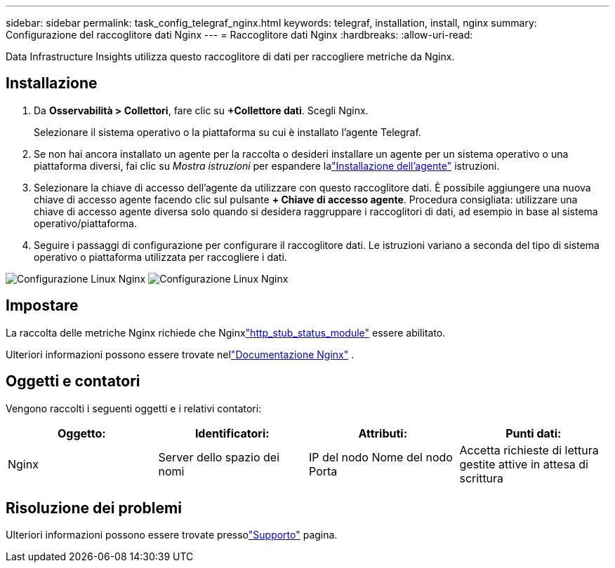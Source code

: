 ---
sidebar: sidebar 
permalink: task_config_telegraf_nginx.html 
keywords: telegraf, installation, install, nginx 
summary: Configurazione del raccoglitore dati Nginx 
---
= Raccoglitore dati Nginx
:hardbreaks:
:allow-uri-read: 


[role="lead"]
Data Infrastructure Insights utilizza questo raccoglitore di dati per raccogliere metriche da Nginx.



== Installazione

. Da *Osservabilità > Collettori*, fare clic su *+Collettore dati*.  Scegli Nginx.
+
Selezionare il sistema operativo o la piattaforma su cui è installato l'agente Telegraf.

. Se non hai ancora installato un agente per la raccolta o desideri installare un agente per un sistema operativo o una piattaforma diversi, fai clic su _Mostra istruzioni_ per espandere lalink:task_config_telegraf_agent.html["Installazione dell'agente"] istruzioni.
. Selezionare la chiave di accesso dell'agente da utilizzare con questo raccoglitore dati.  È possibile aggiungere una nuova chiave di accesso agente facendo clic sul pulsante *+ Chiave di accesso agente*.  Procedura consigliata: utilizzare una chiave di accesso agente diversa solo quando si desidera raggruppare i raccoglitori di dati, ad esempio in base al sistema operativo/piattaforma.
. Seguire i passaggi di configurazione per configurare il raccoglitore dati.  Le istruzioni variano a seconda del tipo di sistema operativo o piattaforma utilizzata per raccogliere i dati.


image:NginxDCConfigLinux-1.png["Configurazione Linux Nginx"] image:NginxDCConfigLinux-2.png["Configurazione Linux Nginx"]



== Impostare

La raccolta delle metriche Nginx richiede che Nginxlink:http://nginx.org/en/docs/http/ngx_http_stub_status_module.html["http_stub_status_module"] essere abilitato.

Ulteriori informazioni possono essere trovate nellink:http://nginx.org/en/docs/["Documentazione Nginx"] .



== Oggetti e contatori

Vengono raccolti i seguenti oggetti e i relativi contatori:

[cols="<.<,<.<,<.<,<.<"]
|===
| Oggetto: | Identificatori: | Attributi: | Punti dati: 


| Nginx | Server dello spazio dei nomi | IP del nodo Nome del nodo Porta | Accetta richieste di lettura gestite attive in attesa di scrittura 
|===


== Risoluzione dei problemi

Ulteriori informazioni possono essere trovate pressolink:concept_requesting_support.html["Supporto"] pagina.

